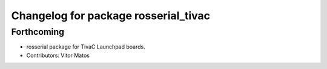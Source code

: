 ^^^^^^^^^^^^^^^^^^^^^^^^^^^^^^^^^^^^^
Changelog for package rosserial_tivac
^^^^^^^^^^^^^^^^^^^^^^^^^^^^^^^^^^^^^

Forthcoming
-----------
* rosserial package for TivaC Launchpad boards.
* Contributors: Vitor Matos

